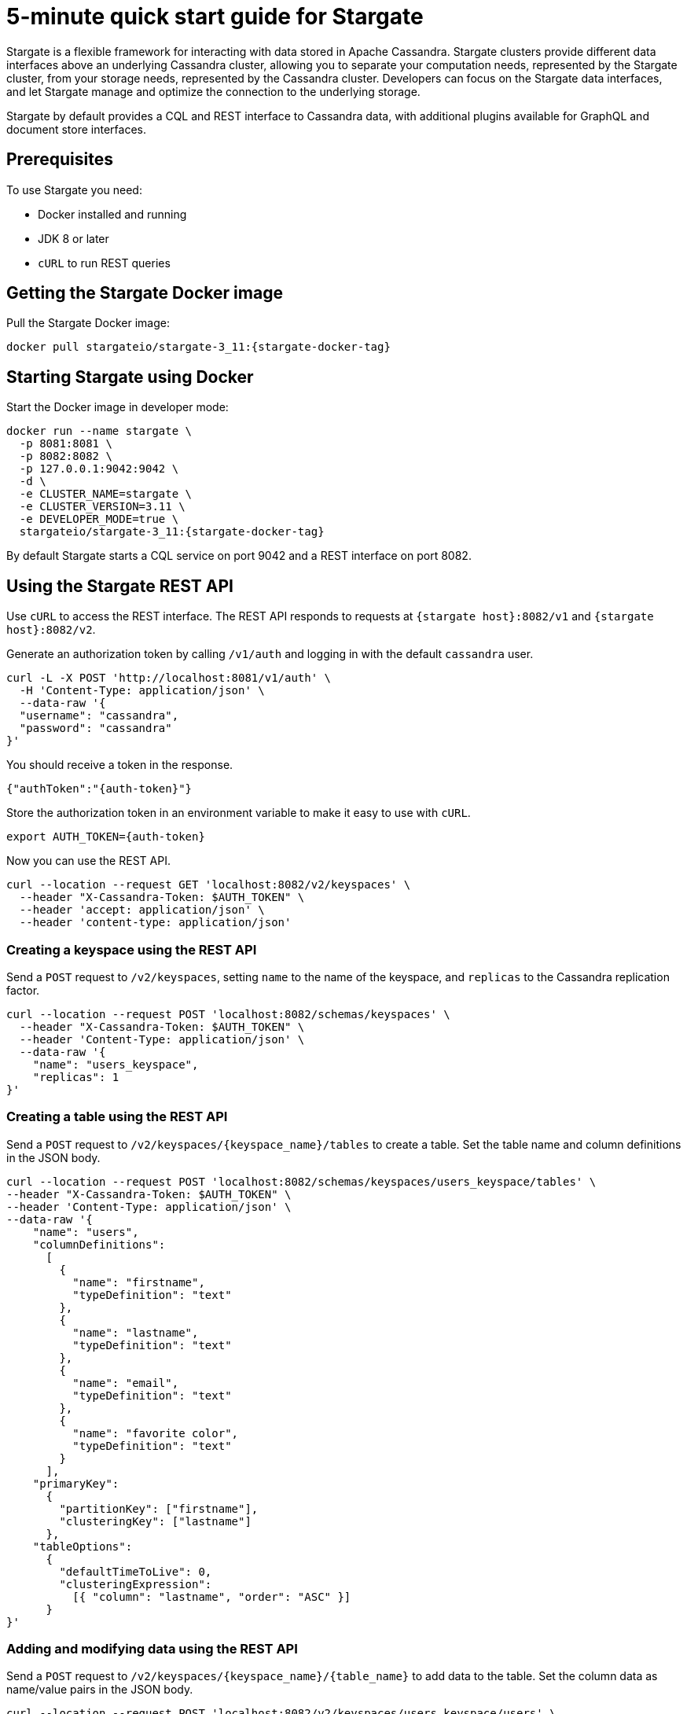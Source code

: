 = 5-minute quick start guide for Stargate

Stargate is a flexible framework for interacting with data stored in Apache Cassandra. Stargate clusters provide different data interfaces above an underlying Cassandra cluster, allowing you to separate your computation needs, represented by the Stargate cluster, from your storage needs, represented by the Cassandra cluster. Developers can focus on the Stargate data interfaces, and let Stargate manage and optimize the connection to the underlying storage.

Stargate by default provides a CQL and REST interface to Cassandra data, with additional plugins available for GraphQL and document store interfaces.

== Prerequisites

To use Stargate you need:

// tag::prereqsList[]
* Docker installed and running
* JDK 8 or later
* `cURL` to run REST queries
// end::prereqsList[]

// == Building Stargate
//
// In a terminal:
//
// . Clone the https://github.com/stargate/stargate repository:
//
// [source,bash]
// ----
// git clone https://github.com/stargate/stargate
// ----
//
// . Navigate to the `stargate` directory.
//
// [source,bash]
// ----
// cd stargate
// ----
//
// . Build Stargate using the `mvnw` command.
//
// [source,bash]
// ----
// ./mvnw clean package
// ----

// tag::getDockerImage[]
== Getting the Stargate Docker image

Pull the Stargate Docker image:

[source,bash,subs="attributes+"]
----
docker pull stargateio/stargate-3_11:{stargate-docker-tag}
----

// end::getDockerImage[]

// tag::startDocker[]
== Starting Stargate using Docker

Start the Docker image in developer mode:

[source,bash,subs="attributes+"]
----
docker run --name stargate \
  -p 8081:8081 \
  -p 8082:8082 \
  -p 127.0.0.1:9042:9042 \
  -d \
  -e CLUSTER_NAME=stargate \
  -e CLUSTER_VERSION=3.11 \
  -e DEVELOPER_MODE=true \
  stargateio/stargate-3_11:{stargate-docker-tag}
----

By default Stargate starts a CQL service on port 9042 and a REST interface on port 8082.

// end::startDocker[]

== Using the Stargate REST API

Use `cURL` to access the REST interface. The REST API responds to requests at `{stargate host}:8082/v1` and `{stargate host}:8082/v2`.

Generate an authorization token by calling `/v1/auth` and logging in with the default `cassandra` user.

[source,bash]
----
curl -L -X POST 'http://localhost:8081/v1/auth' \
  -H 'Content-Type: application/json' \
  --data-raw '{
  "username": "cassandra",
  "password": "cassandra"
}'
----

You should receive a token in the response.

[source,json]
----
{"authToken":"{auth-token}"}
----

Store the authorization token in an environment variable to make it easy to use with `cURL`.

[source,bash]
----
export AUTH_TOKEN={auth-token}
----

Now you can use the REST API.

[source,bash]
----
curl --location --request GET 'localhost:8082/v2/keyspaces' \
  --header "X-Cassandra-Token: $AUTH_TOKEN" \
  --header 'accept: application/json' \
  --header 'content-type: application/json'
----

=== Creating a keyspace using the REST API

Send a `POST` request to `/v2/keyspaces`, setting `name` to the name of the keyspace, and `replicas` to the Cassandra replication factor.

[source,bash]
----
curl --location --request POST 'localhost:8082/schemas/keyspaces' \
  --header "X-Cassandra-Token: $AUTH_TOKEN" \
  --header 'Content-Type: application/json' \
  --data-raw '{
    "name": "users_keyspace",
    "replicas": 1
}'
----

=== Creating a table using the REST API

Send a `POST` request to `/v2/keyspaces/{keyspace_name}/tables` to create a table. Set the table name and column definitions in the JSON body.

[source,bash]
----
curl --location --request POST 'localhost:8082/schemas/keyspaces/users_keyspace/tables' \
--header "X-Cassandra-Token: $AUTH_TOKEN" \
--header 'Content-Type: application/json' \
--data-raw '{
    "name": "users",
    "columnDefinitions":
      [
        {
          "name": "firstname",
          "typeDefinition": "text"
        },
        {
          "name": "lastname",
          "typeDefinition": "text"
        },
        {
          "name": "email",
          "typeDefinition": "text"
        },
        {
          "name": "favorite color",
          "typeDefinition": "text"
        }
      ],
    "primaryKey":
      {
        "partitionKey": ["firstname"],
        "clusteringKey": ["lastname"]
      },
    "tableOptions":
      {
        "defaultTimeToLive": 0,
        "clusteringExpression":
          [{ "column": "lastname", "order": "ASC" }]
      }
}'
----

=== Adding and modifying data using the REST API

Send a `POST` request to `/v2/keyspaces/{keyspace_name}/{table_name}` to add data to the table. Set the column data as name/value pairs in the JSON body.

[source,bash]
----
curl --location --request POST 'localhost:8082/v2/keyspaces/users_keyspace/users' \
--header "X-Cassandra-Token: $AUTH_TOKEN" \
--header 'Content-Type: application/json' \
--data-raw '{
    "firstname": "Mookie",
    "lastname": "Betts",
    "email": "mookie.betts@gmail.com",
    "favorite color": "blue"
}'
----

Send a `GET` request to `/v2/keyspaces/{keyspace_name}/{table_name}` and filter on the partition key to retrieve a particular row from the table.

[source,bash]
----
curl -G --location --request GET 'http://localhost:8082/v2/keyspaces/users_keyspace/users?pretty' \
--header "X-Cassandra-Token: $AUTH_TOKEN" \
--header 'Content-Type: application/json' \
--data-urlencode 'where={"firstname": {"$eq": "Mookie"}}'
----

To retrieve all the rows in a table, send a `GET` request to `/v2/keyspaces/{keyspace_name}/{table_name}`.

[source,bash]
----
curl --request GET \
  --url 'localhost:8082/v2/keyspaces/users_keyspace/users' \
  --header "X-Cassandra-Token: $AUTH_TOKEN" \
  --header 'accept: application/json'
----

To update a row, send a `POST request to `/v2/keyspaces/{keyspace_name}/{table_name}`. Set the column data as name/value pairs in the JSON body.

[source,bash]
----
curl --request POST \
--url 'localhost:8082/v2/keyspaces/users_keyspace/users' \
--header "X-Cassandra-Token: $AUTH_TOKEN" \
--header 'content-type: application/json' \
--data-raw '{
    "firstname": "Mookie",
    "lastname": "Betts",
    "email": "mookie.betts@gmail.com",
    "favorite color": "red"
}'

----

NOTE: Updates are upserts. If the row doesn't exist, it will be created. If it does exist, it will be udpated with the new row data.

To delete a row, send a `DELETE` request to `/v2/keyspaces/{keyspace_name}/{table_name}`.

[source,bash]
----
curl --request DELETE \
  --url 'localhost:8082/v2/keyspaces/users_keyspace/users' \
  --header "X-Cassandra-Token: $AUTH_TOKEN" \
  --header 'accept: application/json' \
  --header 'content-type: application/json'
----
